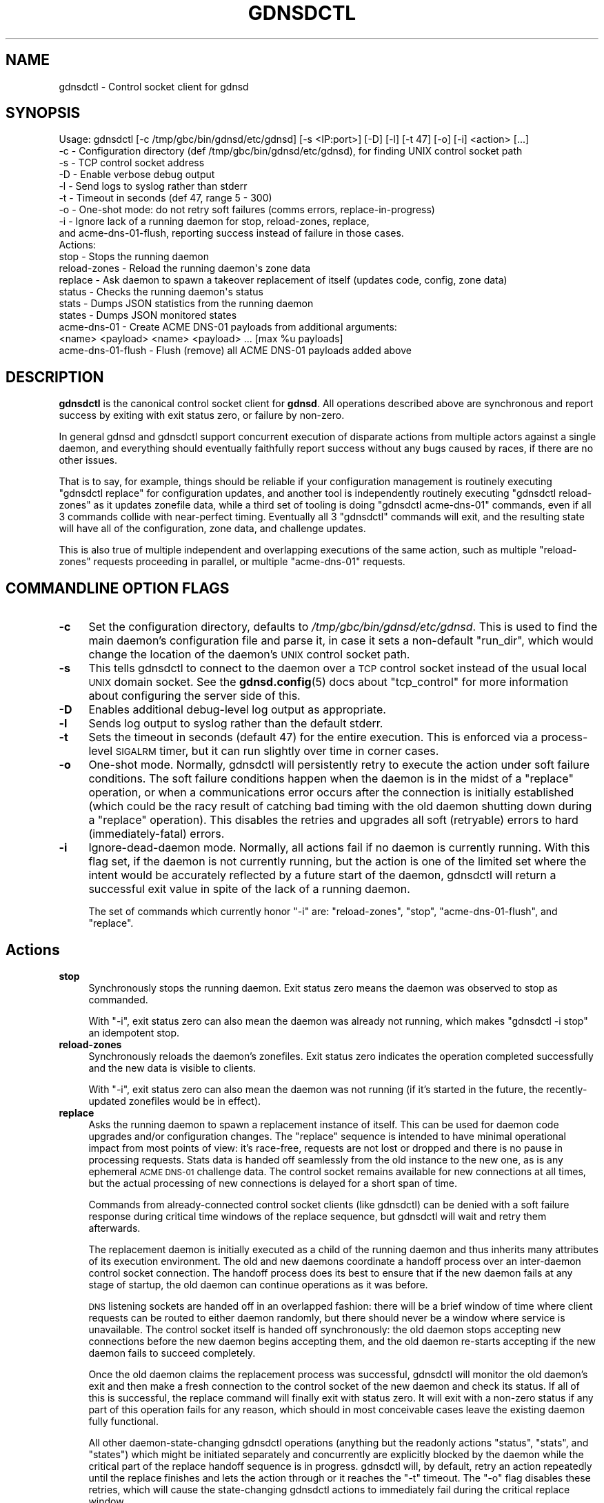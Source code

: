 .\" Automatically generated by Pod::Man 4.14 (Pod::Simple 3.42)
.\"
.\" Standard preamble:
.\" ========================================================================
.de Sp \" Vertical space (when we can't use .PP)
.if t .sp .5v
.if n .sp
..
.de Vb \" Begin verbatim text
.ft CW
.nf
.ne \\$1
..
.de Ve \" End verbatim text
.ft R
.fi
..
.\" Set up some character translations and predefined strings.  \*(-- will
.\" give an unbreakable dash, \*(PI will give pi, \*(L" will give a left
.\" double quote, and \*(R" will give a right double quote.  \*(C+ will
.\" give a nicer C++.  Capital omega is used to do unbreakable dashes and
.\" therefore won't be available.  \*(C` and \*(C' expand to `' in nroff,
.\" nothing in troff, for use with C<>.
.tr \(*W-
.ds C+ C\v'-.1v'\h'-1p'\s-2+\h'-1p'+\s0\v'.1v'\h'-1p'
.ie n \{\
.    ds -- \(*W-
.    ds PI pi
.    if (\n(.H=4u)&(1m=24u) .ds -- \(*W\h'-12u'\(*W\h'-12u'-\" diablo 10 pitch
.    if (\n(.H=4u)&(1m=20u) .ds -- \(*W\h'-12u'\(*W\h'-8u'-\"  diablo 12 pitch
.    ds L" ""
.    ds R" ""
.    ds C` ""
.    ds C' ""
'br\}
.el\{\
.    ds -- \|\(em\|
.    ds PI \(*p
.    ds L" ``
.    ds R" ''
.    ds C`
.    ds C'
'br\}
.\"
.\" Escape single quotes in literal strings from groff's Unicode transform.
.ie \n(.g .ds Aq \(aq
.el       .ds Aq '
.\"
.\" If the F register is >0, we'll generate index entries on stderr for
.\" titles (.TH), headers (.SH), subsections (.SS), items (.Ip), and index
.\" entries marked with X<> in POD.  Of course, you'll have to process the
.\" output yourself in some meaningful fashion.
.\"
.\" Avoid warning from groff about undefined register 'F'.
.de IX
..
.nr rF 0
.if \n(.g .if rF .nr rF 1
.if (\n(rF:(\n(.g==0)) \{\
.    if \nF \{\
.        de IX
.        tm Index:\\$1\t\\n%\t"\\$2"
..
.        if !\nF==2 \{\
.            nr % 0
.            nr F 2
.        \}
.    \}
.\}
.rr rF
.\"
.\" Accent mark definitions (@(#)ms.acc 1.5 88/02/08 SMI; from UCB 4.2).
.\" Fear.  Run.  Save yourself.  No user-serviceable parts.
.    \" fudge factors for nroff and troff
.if n \{\
.    ds #H 0
.    ds #V .8m
.    ds #F .3m
.    ds #[ \f1
.    ds #] \fP
.\}
.if t \{\
.    ds #H ((1u-(\\\\n(.fu%2u))*.13m)
.    ds #V .6m
.    ds #F 0
.    ds #[ \&
.    ds #] \&
.\}
.    \" simple accents for nroff and troff
.if n \{\
.    ds ' \&
.    ds ` \&
.    ds ^ \&
.    ds , \&
.    ds ~ ~
.    ds /
.\}
.if t \{\
.    ds ' \\k:\h'-(\\n(.wu*8/10-\*(#H)'\'\h"|\\n:u"
.    ds ` \\k:\h'-(\\n(.wu*8/10-\*(#H)'\`\h'|\\n:u'
.    ds ^ \\k:\h'-(\\n(.wu*10/11-\*(#H)'^\h'|\\n:u'
.    ds , \\k:\h'-(\\n(.wu*8/10)',\h'|\\n:u'
.    ds ~ \\k:\h'-(\\n(.wu-\*(#H-.1m)'~\h'|\\n:u'
.    ds / \\k:\h'-(\\n(.wu*8/10-\*(#H)'\z\(sl\h'|\\n:u'
.\}
.    \" troff and (daisy-wheel) nroff accents
.ds : \\k:\h'-(\\n(.wu*8/10-\*(#H+.1m+\*(#F)'\v'-\*(#V'\z.\h'.2m+\*(#F'.\h'|\\n:u'\v'\*(#V'
.ds 8 \h'\*(#H'\(*b\h'-\*(#H'
.ds o \\k:\h'-(\\n(.wu+\w'\(de'u-\*(#H)/2u'\v'-.3n'\*(#[\z\(de\v'.3n'\h'|\\n:u'\*(#]
.ds d- \h'\*(#H'\(pd\h'-\w'~'u'\v'-.25m'\f2\(hy\fP\v'.25m'\h'-\*(#H'
.ds D- D\\k:\h'-\w'D'u'\v'-.11m'\z\(hy\v'.11m'\h'|\\n:u'
.ds th \*(#[\v'.3m'\s+1I\s-1\v'-.3m'\h'-(\w'I'u*2/3)'\s-1o\s+1\*(#]
.ds Th \*(#[\s+2I\s-2\h'-\w'I'u*3/5'\v'-.3m'o\v'.3m'\*(#]
.ds ae a\h'-(\w'a'u*4/10)'e
.ds Ae A\h'-(\w'A'u*4/10)'E
.    \" corrections for vroff
.if v .ds ~ \\k:\h'-(\\n(.wu*9/10-\*(#H)'\s-2\u~\d\s+2\h'|\\n:u'
.if v .ds ^ \\k:\h'-(\\n(.wu*10/11-\*(#H)'\v'-.4m'^\v'.4m'\h'|\\n:u'
.    \" for low resolution devices (crt and lpr)
.if \n(.H>23 .if \n(.V>19 \
\{\
.    ds : e
.    ds 8 ss
.    ds o a
.    ds d- d\h'-1'\(ga
.    ds D- D\h'-1'\(hy
.    ds th \o'bp'
.    ds Th \o'LP'
.    ds ae ae
.    ds Ae AE
.\}
.rm #[ #] #H #V #F C
.\" ========================================================================
.\"
.IX Title "GDNSDCTL 8"
.TH GDNSDCTL 8 "2023-01-13" "gdnsd 3.8.0" "gdnsd"
.\" For nroff, turn off justification.  Always turn off hyphenation; it makes
.\" way too many mistakes in technical documents.
.if n .ad l
.nh
.SH "NAME"
gdnsdctl \- Control socket client for gdnsd
.SH "SYNOPSIS"
.IX Header "SYNOPSIS"
.Vb 10
\&  Usage: gdnsdctl [\-c /tmp/gbc/bin/gdnsd/etc/gdnsd] [\-s <IP:port>] [\-D] [\-l] [\-t 47] [\-o] [\-i] <action> [...]
\&    \-c \- Configuration directory (def /tmp/gbc/bin/gdnsd/etc/gdnsd), for finding UNIX control socket path
\&    \-s \- TCP control socket address
\&    \-D \- Enable verbose debug output
\&    \-l \- Send logs to syslog rather than stderr
\&    \-t \- Timeout in seconds (def 47, range 5 \- 300)
\&    \-o \- One\-shot mode: do not retry soft failures (comms errors, replace\-in\-progress)
\&    \-i \- Ignore lack of a running daemon for stop, reload\-zones, replace,
\&         and acme\-dns\-01\-flush, reporting success instead of failure in those cases.
\&  Actions:
\&    stop \- Stops the running daemon
\&    reload\-zones \- Reload the running daemon\*(Aqs zone data
\&    replace \- Ask daemon to spawn a takeover replacement of itself (updates code, config, zone data)
\&    status \- Checks the running daemon\*(Aqs status
\&    stats \- Dumps JSON statistics from the running daemon
\&    states \- Dumps JSON monitored states
\&    acme\-dns\-01 \- Create ACME DNS\-01 payloads from additional arguments:
\&                  <name> <payload> <name> <payload> ... [max %u payloads]
\&    acme\-dns\-01\-flush \- Flush (remove) all ACME DNS\-01 payloads added above
.Ve
.SH "DESCRIPTION"
.IX Header "DESCRIPTION"
\&\fBgdnsdctl\fR is the canonical control socket client for \fBgdnsd\fR.  All
operations described above are synchronous and report success by exiting with
exit status zero, or failure by non-zero.
.PP
In general gdnsd and gdnsdctl support concurrent execution of disparate actions
from multiple actors against a single daemon, and everything should eventually
faithfully report success without any bugs caused by races, if there are no
other issues.
.PP
That is to say, for example, things should be reliable if your configuration
management is routinely executing \f(CW\*(C`gdnsdctl replace\*(C'\fR for configuration
updates, and another tool is independently routinely executing \f(CW\*(C`gdnsdctl
reload\-zones\*(C'\fR as it updates zonefile data, while a third set of tooling is
doing \f(CW\*(C`gdnsdctl acme\-dns\-01\*(C'\fR commands, even if all 3 commands collide with
near-perfect timing.  Eventually all 3 \f(CW\*(C`gdnsdctl\*(C'\fR commands will exit, and the
resulting state will have all of the configuration, zone data, and challenge
updates.
.PP
This is also true of multiple independent and overlapping executions of the
same action, such as multiple \f(CW\*(C`reload\-zones\*(C'\fR requests proceeding in parallel,
or multiple \f(CW\*(C`acme\-dns\-01\*(C'\fR requests.
.SH "COMMANDLINE OPTION FLAGS"
.IX Header "COMMANDLINE OPTION FLAGS"
.IP "\fB\-c\fR" 4
.IX Item "-c"
Set the configuration directory, defaults to \fI/tmp/gbc/bin/gdnsd/etc/gdnsd\fR.  This
is used to find the main daemon's configuration file and parse it, in case it
sets a non-default \f(CW\*(C`run_dir\*(C'\fR, which would change the location of the daemon's
\&\s-1UNIX\s0 control socket path.
.IP "\fB\-s\fR" 4
.IX Item "-s"
This tells gdnsdctl to connect to the daemon over a \s-1TCP\s0 control socket instead
of the usual local \s-1UNIX\s0 domain socket.  See the \fBgdnsd.config\fR\|(5) docs about
\&\f(CW\*(C`tcp_control\*(C'\fR for more information about configuring the server side of this.
.IP "\fB\-D\fR" 4
.IX Item "-D"
Enables additional debug-level log output as appropriate.
.IP "\fB\-l\fR" 4
.IX Item "-l"
Sends log output to syslog rather than the default stderr.
.IP "\fB\-t\fR" 4
.IX Item "-t"
Sets the timeout in seconds (default 47) for the entire execution.  This is
enforced via a process-level \s-1SIGALRM\s0 timer, but it can run slightly over time
in corner cases.
.IP "\fB\-o\fR" 4
.IX Item "-o"
One-shot mode.  Normally, gdnsdctl will persistently retry to execute the
action under soft failure conditions.  The soft failure conditions happen when
the daemon is in the midst of a \f(CW\*(C`replace\*(C'\fR operation, or when a communications
error occurs after the connection is initially established (which could be the
racy result of catching bad timing with the old daemon shutting down during a
\&\f(CW\*(C`replace\*(C'\fR operation).  This disables the retries and upgrades all soft
(retryable) errors to hard (immediately-fatal) errors.
.IP "\fB\-i\fR" 4
.IX Item "-i"
Ignore-dead-daemon mode.  Normally, all actions fail if no daemon is currently
running.  With this flag set, if the daemon is not currently running, but the
action is one of the limited set where the intent would be accurately reflected
by a future start of the daemon, gdnsdctl will return a successful exit value
in spite of the lack of a running daemon.
.Sp
The set of commands which currently honor \f(CW\*(C`\-i\*(C'\fR are: \f(CW\*(C`reload\-zones\*(C'\fR, \f(CW\*(C`stop\*(C'\fR,
\&\f(CW\*(C`acme\-dns\-01\-flush\*(C'\fR, and \f(CW\*(C`replace\*(C'\fR.
.SH "Actions"
.IX Header "Actions"
.IP "\fBstop\fR" 4
.IX Item "stop"
Synchronously stops the running daemon.  Exit status zero means the daemon was
observed to stop as commanded.
.Sp
With \f(CW\*(C`\-i\*(C'\fR, exit status zero can also mean the daemon was already not running,
which makes \f(CW\*(C`gdnsdctl \-i stop\*(C'\fR an idempotent stop.
.IP "\fBreload-zones\fR" 4
.IX Item "reload-zones"
Synchronously reloads the daemon's zonefiles.  Exit status zero indicates the
operation completed successfully and the new data is visible to clients.
.Sp
With \f(CW\*(C`\-i\*(C'\fR, exit status zero can also mean the daemon was not running (if it's
started in the future, the recently-updated zonefiles would be in effect).
.IP "\fBreplace\fR" 4
.IX Item "replace"
Asks the running daemon to spawn a replacement instance of itself.  This can be
used for daemon code upgrades and/or configuration changes.  The \f(CW\*(C`replace\*(C'\fR
sequence is intended to have minimal operational impact from most points of
view: it's race-free, requests are not lost or dropped and there is no pause in
processing requests.  Stats data is handed off seamlessly from the old instance
to the new one, as is any ephemeral \s-1ACME DNS\-01\s0 challenge data.  The control
socket remains available for new connections at all times, but the actual
processing of new connections is delayed for a short span of time.
.Sp
Commands from already-connected control socket clients (like gdnsdctl) can be
denied with a soft failure response during critical time windows of the replace
sequence, but gdnsdctl will wait and retry them afterwards.
.Sp
The replacement daemon is initially executed as a child of the running daemon
and thus inherits many attributes of its execution environment.  The old and
new daemons coordinate a handoff process over an inter-daemon control socket
connection.  The handoff process does its best to ensure that if the new daemon
fails at any stage of startup, the old daemon can continue operations as it was
before.
.Sp
\&\s-1DNS\s0 listening sockets are handed off in an overlapped fashion: there will be a
brief window of time where client requests can be routed to either daemon
randomly, but there should never be a window where service is unavailable.  The
control socket itself is handed off synchronously: the old daemon stops
accepting new connections before the new daemon begins accepting them, and the
old daemon re-starts accepting if the new daemon fails to succeed completely.
.Sp
Once the old daemon claims the replacement process was successful, gdnsdctl
will monitor the old daemon's exit and then make a fresh connection to the
control socket of the new daemon and check its status.  If all of this is
successful, the replace command will finally exit with status zero.  It will
exit with a non-zero status if any part of this operation fails for any reason,
which should in most conceivable cases leave the existing daemon fully
functional.
.Sp
All other daemon-state-changing gdnsdctl operations (anything but the readonly
actions \*(L"status\*(R", \*(L"stats\*(R", and \*(L"states\*(R") which might be initiated separately
and concurrently are explicitly blocked by the daemon while the critical
part of the replace handoff sequence is in progress.  gdnsdctl will, by
default, retry an action repeatedly until the replace finishes and lets the
action through or it reaches the \f(CW\*(C`\-t\*(C'\fR timeout.  The \f(CW\*(C`\-o\*(C'\fR flag disables these
retries, which will cause the state-changing gdnsdctl actions to immediately
fail during the critical replace window.
.Sp
Normally, this command will fail if there is no running daemon.  However, with
\&\f(CW\*(C`\-i\*(C'\fR, exit status zero can also mean the daemon was not running (if it's
started in the future, the recently-updated configuration or binary that
triggered wanting to execute the \f(CW\*(C`replace\*(C'\fR request would then be in effect).
.Sp
The retry system works for \f(CW\*(C`replace\*(C'\fR vs \f(CW\*(C`replace\*(C'\fR as well: if you
concurrently execute several \f(CW\*(C`gdnsdctl replace\*(C'\fR commands, one will proceed
first and the rest will wait in retry loops to each take their turn replacing
the daemon serially until they've all done so successfully, unless their
gdnsdctl \f(CW\*(C`\-t\*(C'\fR timeout expires first (each new daemon will take some time to
start, depending on the zonefile count and configuration complexity).
.IP "\fBstatus\fR" 4
.IX Item "status"
Checks the running daemon's status, reporting its \s-1PID\s0 and version to stderr.
.IP "\fBstats\fR" 4
.IX Item "stats"
Dumps \s-1JSON\s0 statistics from the running daemon to stdout.
.IP "\fBstates\fR" 4
.IX Item "states"
Dumps \s-1JSON\s0 monitored states from any configured service health monitors.
.IP "\fBacme\-dns\-01\fR" 4
.IX Item "acme-dns-01"
Injects temporary \s-1ACME DNS\-01\s0 challenge response payloads as defined by
<https://tools.ietf.org/html/draft\-ietf\-acme\-acme\-14> into the running daemon.
This is intended for integration with scripts or services which generate signed
certificates from an ACME-capable certificate authority.
.Sp
Two or more additional commandline arguments are required, in pairs of \f(CW\*(C`name\*(C'\fR
and \f(CW\*(C`payload\*(C'\fR, where \f(CW\*(C`name\*(C'\fR is a valid domainname and \f(CW\*(C`payload\*(C'\fR is the
challenge response payload (which, as a \s-1SHA\-256\s0 output encoded in base64url
encoding, should be 43 bytes long and consist of only alphanumeric characters
plus \f(CW\*(C`\-\*(C'\fR and \f(CW\*(C`_\*(C'\fR).  A maximum of 100 separate payloads can be specified in a
single gdnsdctl invocation.
.Sp
This example...
.Sp
.Vb 1
\&    gdnsdctl acme\-dns\-01 example.org 0123456789012345678901234567890123456789012 www.example.org ABCDEFGHIJKLMNOPQRSTUVWXYZ\-abcdefghijklmnop
.Ve
.Sp
\&... causes the daemon to temporarily respond to \f(CW\*(C`TXT\*(C'\fR requests for the name
\&\f(CW\*(C`_acme\-challenge.example.org.\*(C'\fR with the first payload above, and similarly
with the second payload for \f(CW\*(C`_acme\-challenge.www.example.org.\*(C'\fR.
.Sp
Challenge payload responses injected by this command automatically expire after
a short time.  The default is 10 minutes, and is configurable via the config
option \f(CW\*(C`acme_challenge_ttl\*(C'\fR.  The actual \s-1DNS TTL\s0 emitted with the \f(CW\*(C`TXT\*(C'\fR
responses defaults to zero (which is highly recommended!) and is controlled by
the separate option \f(CW\*(C`acme_challenge_dns_ttl\*(C'\fR.
.Sp
Injecting responses for domainnames that are not within the scope of one of the
statically-configured zones will succeed, but the response to such queries will
still be \f(CW\*(C`REFUSED\*(C'\fR (until such a zone later appears, if ever).
.Sp
If more than one payload is configured for a given name (in the same command,
or in separate commands less than the \s-1TTL\s0 window apart), multiple \s-1TXT\s0 records
will be emitted.  If there is any statically-configured \s-1TXT\s0 data from zonefiles
at a conflicting \f(CW\*(C`_acme\-challenge\*(C'\fR name, the static \s-1TXT\s0 RRs will also be
served alongside any data from this mechanism.
.Sp
As an implementail detail (quirk?) of this mechanism, any static zonefile RRs
which have a first label of \f(CW\*(C`_acme\-challenge\*(C'\fR will automatically have their
TTLs forced to the \f(CW\*(C`acme_challenge_dns_ttl\*(C'\fR regardless of the \s-1TTL\s0 specified in
the zonefile.  This was the easiest way to ensure that we never serve mixed \s-1TTL\s0
values in a single RR-set of \s-1TXT\s0 records, which is forbidden by \s-1RFC 2181.\s0
.Sp
The data injected by this mechanism persists through daemon \f(CW\*(C`replace\*(C'\fR
operations, but not through a full \f(CW\*(C`stop\*(C'\fR of the daemon.  It also persists
through zone data reloads, and in the case that data is injected for a
non-existent zone which then comes into existence through a reload, the
challenge will begin working after the reload.
.IP "\fBacme\-dns\-01\-flush\fR" 4
.IX Item "acme-dns-01-flush"
Immediately flushes all injected payload data from above ahead of its natural
expiry.  Mostly useful for testing or for clearing up mistakes, but some
integrations with spiky large volumes of challenges may wish to flush data
explicitly at points in time when there are no outstanding \s-1DNS\-01\s0 challenges.
.Sp
This is another command that honors the \f(CW\*(C`\-i\*(C'\fR flag: if \f(CW\*(C`\-i\*(C'\fR is specified and
the daemon is not running, this command will report success, as a dead daemon
has no challenge data to flush.
.SH "EXIT STATUS"
.IX Header "EXIT STATUS"
In general, all operations exit with status zero if and only if the operation
is successful.  Errors and most other output go to stderr, except in the case
of \s-1JSON\s0 data dumps, which go to stdout.
.SH "SEE ALSO"
.IX Header "SEE ALSO"
\&\fBgdnsd\fR\|(8), \fBgdnsd.config\fR\|(5), \fBgdnsd.zonefile\fR\|(5)
.PP
The gdnsd manual.
.SH "COPYRIGHT AND LICENSE"
.IX Header "COPYRIGHT AND LICENSE"
Copyright (c) 2012 Brandon L Black <blblack@gmail.com>
.PP
This file is part of gdnsd.
.PP
gdnsd is free software: you can redistribute it and/or modify
it under the terms of the \s-1GNU\s0 General Public License as published by
the Free Software Foundation, either version 3 of the License, or
(at your option) any later version.
.PP
gdnsd is distributed in the hope that it will be useful,
but \s-1WITHOUT ANY WARRANTY\s0; without even the implied warranty of
\&\s-1MERCHANTABILITY\s0 or \s-1FITNESS FOR A PARTICULAR PURPOSE.\s0  See the
\&\s-1GNU\s0 General Public License for more details.
.PP
You should have received a copy of the \s-1GNU\s0 General Public License
along with gdnsd.  If not, see <http://www.gnu.org/licenses/>.

